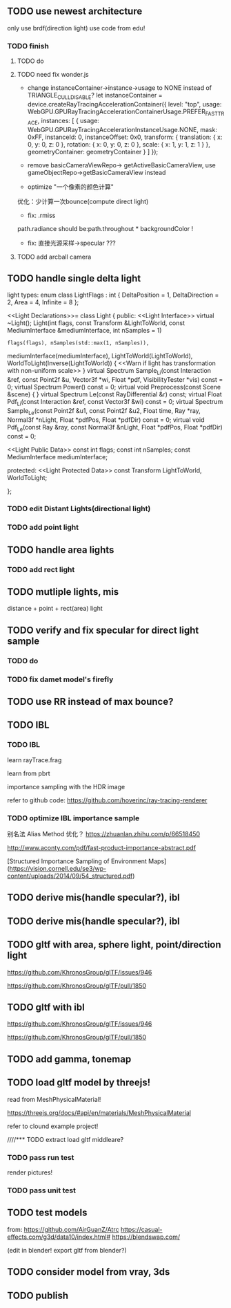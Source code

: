 ** TODO use newest architecture

only use brdf(direction light)
use code from edu!

*** TODO finish

**** TODO do

**** TODO need fix wonder.js

- change instanceContainer->instance->usage to NONE instead of TRIANGLE_CULL_DISABLE?
    let instanceContainer = device.createRayTracingAccelerationContainer({
        level: "top",
        usage: WebGPU.GPURayTracingAccelerationContainerUsage.PREFER_FAST_TRACE,
        instances: [
            {
                usage: WebGPU.GPURayTracingAccelerationInstanceUsage.NONE,
                mask: 0xFF,
                instanceId: 0,
                instanceOffset: 0x0,
                transform: {
                    translation: { x: 0, y: 0, z: 0 },
                    rotation: { x: 0, y: 0, z: 0 },
                    scale: { x: 1, y: 1, z: 1 }
                },
                geometryContainer: geometryContainer
            }
        ]
    });


- remove  basicCameraViewRepo->   getActiveBasicCameraView, use gameObjectRepo->getBasicCameraView instead

- optimize "一个像素的颜色计算"
优化：少计算一次bounce(compute direct light)


- fix: .rmiss 
path.radiance should be:path.throughout * backgroundColor !



- fix: 直接光源采样->specular ??? 


**** TODO add arcball camera



** TODO handle single delta light

light types:
enum class LightFlags : int {
    DeltaPosition = 1, DeltaDirection = 2, Area = 4, Infinite = 8
};


<<Light Declarations>>= 
class Light {
public:
    <<Light Interface>> 
       virtual ~Light();
       Light(int flags, const Transform &LightToWorld,
             const MediumInterface &mediumInterface, int nSamples = 1)
           : flags(flags), nSamples(std::max(1, nSamples)),
             mediumInterface(mediumInterface), LightToWorld(LightToWorld),
             WorldToLight(Inverse(LightToWorld))  { 
           <<Warn if light has transformation with non-uniform scale>> 
       }
       virtual Spectrum Sample_Li(const Interaction &ref, const Point2f &u, 
                     Vector3f *wi, Float *pdf, VisibilityTester *vis) const = 0;
       virtual Spectrum Power() const = 0;
       virtual void Preprocess(const Scene &scene) { }
       virtual Spectrum Le(const RayDifferential &r) const;
       virtual Float Pdf_Li(const Interaction &ref,
                            const Vector3f &wi) const = 0;
       virtual Spectrum Sample_Le(const Point2f &u1, const Point2f &u2,
                                  Float time, Ray *ray, Normal3f *nLight,
                                  Float *pdfPos, Float *pdfDir) const = 0;
       virtual void Pdf_Le(const Ray &ray, const Normal3f &nLight,
                           Float *pdfPos, Float *pdfDir) const = 0;

    <<Light Public Data>> 
       const int flags;
       const int nSamples;
       const MediumInterface mediumInterface;

protected:
    <<Light Protected Data>> 
       const Transform LightToWorld, WorldToLight;

};


*** TODO edit Distant Lights(directional light)

*** TODO add point light


** TODO handle area lights


*** TODO add rect light



** TODO mutliple lights, mis

distance + point + rect(area) light



** TODO verify and fix specular for direct light sample



*** TODO do

*** TODO fix damet model's firefly


** TODO use RR instead of max bounce?





** TODO IBL


*** TODO IBL

# refer to:
# https://learnopengl.com/PBR/IBL/Diffuse-irradiance
# https://learnopengl.com/PBR/IBL/Specular-IBL

learn rayTrace.frag



learn from pbrt


importance sampling with the HDR image



refer to github code:
https://github.com/hoverinc/ray-tracing-renderer



*** TODO optimize IBL importance sample

别名法 Alias Method 优化？
https://zhuanlan.zhihu.com/p/66518450



http://www.aconty.com/pdf/fast-product-importance-abstract.pdf

[Structured Importance Sampling of Environment Maps](https://vision.cornell.edu/se3/wp-content/uploads/2014/09/54_structured.pdf)



# ** TODO remove direction light?




















# ** TODO derive multiple lights, mis(handle specular?), ibl
** TODO derive mis(handle specular?), ibl







** TODO derive mis(handle specular?), ibl




** TODO gltf with area, sphere light, point/direction light


https://github.com/KhronosGroup/glTF/issues/946

https://github.com/KhronosGroup/glTF/pull/1850


** TODO gltf with ibl


https://github.com/KhronosGroup/glTF/issues/946

https://github.com/KhronosGroup/glTF/pull/1850




** TODO add gamma, tonemap


** TODO load gltf model by threejs!

read from MeshPhysicalMaterial!

https://threejs.org/docs/#api/en/materials/MeshPhysicalMaterial


refer to clound example project!



////*** TODO extract load gltf middleare?

*** TODO pass run test

render pictures!



*** TODO pass unit test


** TODO test models

from:
https://github.com/AirGuanZ/Atrc
https://casual-effects.com/g3d/data10/index.html#
https://blendswap.com/


(edit in blender! export gltf from blender?)


** TODO consider model from vray, 3ds


** TODO publish